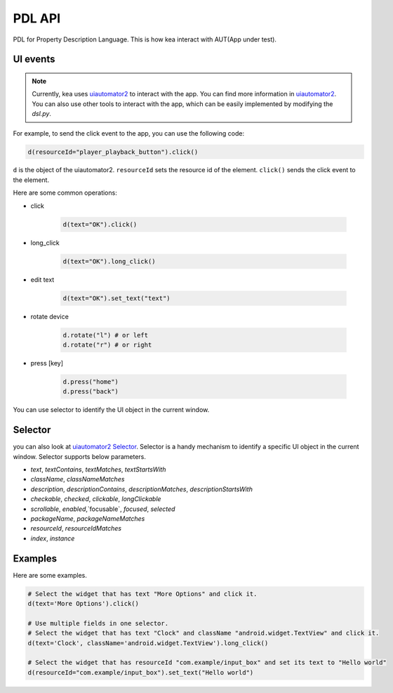 .. _pdl_api:

PDL API 
=================

PDL for Property Description Language. This is how kea interact with AUT(App under test).

UI events
-----------------

.. note::

   Currently, kea uses `uiautomator2 <https://github.com/openatx/uiautomator2>`_ to interact with the app.
   You can find more information in `uiautomator2 <https://github.com/openatx/uiautomator2>`_.
   You can also use other tools to interact with the app, which can be easily implemented by modifying the `dsl.py`.

For example, to send the click event to the app, you can use the following code:

.. code-block:: Python

   d(resourceId="player_playback_button").click()


``d`` is the object of the uiautomator2.
``resourceId`` sets the resource id of the element.
``click()`` sends the click event to the element.

Here are some common operations:

* click

   .. code-block:: Python

      d(text="OK").click()
  
* long_click

   .. code-block:: Python

      d(text="OK").long_click()

* edit text

   .. code-block:: Python

      d(text="OK").set_text("text")

* rotate device

   .. code-block:: Python

      d.rotate("l") # or left
      d.rotate("r") # or right

* press [key]

   .. code-block:: Python

      d.press("home")
      d.press("back")

You can use selector to identify the UI object in the current window.

Selector 
---------------------

you can also look at `uiautomator2 Selector <https://github.com/openatx/uiautomator2?tab=readme-ov-file#selector>`_.
Selector is a handy mechanism to identify a specific UI object in the current window.  
Selector supports below parameters.

*  `text`, `textContains`, `textMatches`, `textStartsWith`
*  `className`, `classNameMatches`
*  `description`, `descriptionContains`, `descriptionMatches`, `descriptionStartsWith`
*  `checkable`, `checked`, `clickable`, `longClickable`
*  `scrollable`, `enabled`,`focusable`, `focused`, `selected`
*  `packageName`, `packageNameMatches`
*  `resourceId`, `resourceIdMatches`
*  `index`, `instance`  


Examples
---------------------------

Here are some examples.

.. code-block:: python

   # Select the widget that has text "More Options" and click it.
   d(text='More Options').click()

   # Use multiple fields in one selector.
   # Select the widget that has text "Clock" and className "android.widget.TextView" and click it.
   d(text='Clock', className='android.widget.TextView').long_click()

   # Select the widget that has resourceId "com.example/input_box" and set its text to "Hello world"
   d(resourceId="com.example/input_box").set_text("Hello world")

